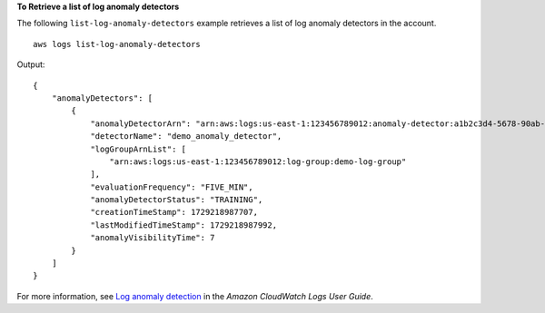 **To Retrieve a list of log anomaly detectors**

The following ``list-log-anomaly-detectors`` example retrieves a list of log anomaly detectors in the account. ::

    aws logs list-log-anomaly-detectors

Output::

    {
        "anomalyDetectors": [
            {
                "anomalyDetectorArn": "arn:aws:logs:us-east-1:123456789012:anomaly-detector:a1b2c3d4-5678-90ab-cdef-example11111",
                "detectorName": "demo_anomaly_detector",
                "logGroupArnList": [
                    "arn:aws:logs:us-east-1:123456789012:log-group:demo-log-group"
                ],
                "evaluationFrequency": "FIVE_MIN",
                "anomalyDetectorStatus": "TRAINING",
                "creationTimeStamp": 1729218987707,
                "lastModifiedTimeStamp": 1729218987992,
                "anomalyVisibilityTime": 7
            }
        ]
    }

For more information, see `Log anomaly detection <https://docs.aws.amazon.com/AmazonCloudWatch/latest/logs/LogsAnomalyDetection.html>`__ in the *Amazon CloudWatch Logs User Guide*.
